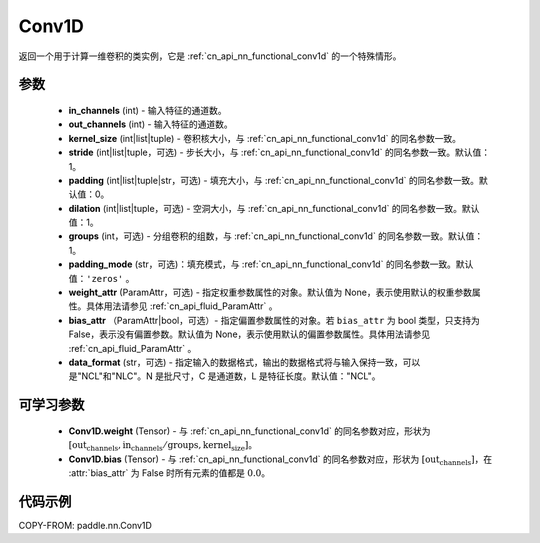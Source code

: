 .. _cn_api_paddle_nn_Conv1D:

Conv1D
-------------------------------

.. py:class:: paddle.nn.Conv1D(in_channels, out_channels, kernel_size, stride=1, padding=0, dilation=1, groups=1, padding_mode='zeros', weight_attr=None, bias_attr=None, data_format="NCL")


返回一个用于计算一维卷积的类实例，它是 :ref:`cn_api_nn_functional_conv1d` 的一个特殊情形。


参数
::::::::::::
    - **in_channels** (int) - 输入特征的通道数。
    - **out_channels** (int) - 输入特征的通道数。
    - **kernel_size** (int|list|tuple) - 卷积核大小，与 :ref:`cn_api_nn_functional_conv1d` 的同名参数一致。
    - **stride** (int|list|tuple，可选) - 步长大小，与 :ref:`cn_api_nn_functional_conv1d` 的同名参数一致。默认值：1。
    - **padding** (int|list|tuple|str，可选) - 填充大小，与 :ref:`cn_api_nn_functional_conv1d` 的同名参数一致。默认值：0。
    - **dilation** (int|list|tuple，可选) - 空洞大小，与 :ref:`cn_api_nn_functional_conv1d` 的同名参数一致。默认值：1。
    - **groups** (int，可选) - 分组卷积的组数，与 :ref:`cn_api_nn_functional_conv1d` 的同名参数一致。默认值：1。
    - **padding_mode** (str，可选)：填充模式，与 :ref:`cn_api_nn_functional_conv1d` 的同名参数一致。默认值：``'zeros'`` 。
    - **weight_attr** (ParamAttr，可选) - 指定权重参数属性的对象。默认值为 None，表示使用默认的权重参数属性。具体用法请参见 :ref:`cn_api_fluid_ParamAttr` 。
    - **bias_attr** （ParamAttr|bool，可选）- 指定偏置参数属性的对象。若 ``bias_attr`` 为 bool 类型，只支持为 False，表示没有偏置参数。默认值为 None，表示使用默认的偏置参数属性。具体用法请参见 :ref:`cn_api_fluid_ParamAttr` 。
    - **data_format** (str，可选) - 指定输入的数据格式，输出的数据格式将与输入保持一致，可以是"NCL"和"NLC"。N 是批尺寸，C 是通道数，L 是特征长度。默认值："NCL"。

    
可学习参数
::::::::::::
    - **Conv1D.weight** (Tensor) - 与 :ref:`cn_api_nn_functional_conv1d` 的同名参数对应，形状为 :math:`[\mathrm{out_channels}, \mathrm{in_channels}/\mathrm{groups},\mathrm{kernel_size}]`。
    - **Conv1D.bias** (Tensor) - 与 :ref:`cn_api_nn_functional_conv1d` 的同名参数对应，形状为 :math:`[\mathrm{out_channels}]`，在 :attr:`bias_attr` 为 False 时所有元素的值都是 :math:`0.0`。


代码示例
::::::::::::

COPY-FROM: paddle.nn.Conv1D
